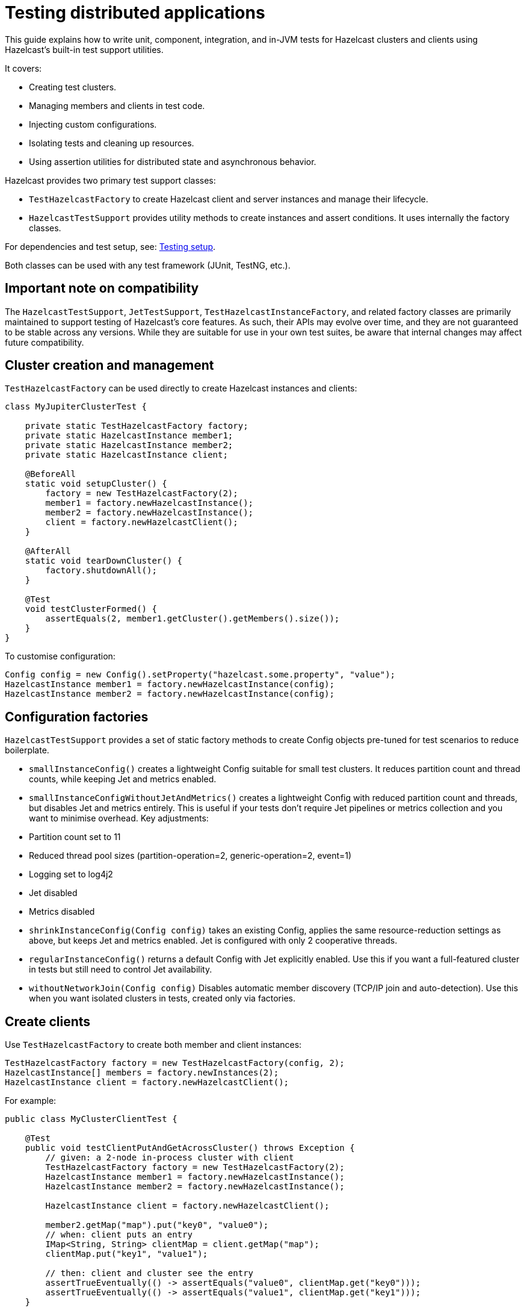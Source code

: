 = Testing distributed applications
:description: This guide explains how to write unit, component, integration, and in-JVM tests for Hazelcast clusters and clients using Hazelcast’s built-in test support utilities.

{description}

It covers:

- Creating test clusters.
- Managing members and clients in test code.
- Injecting custom configurations.
- Isolating tests and cleaning up resources.
- Using assertion utilities for distributed state and asynchronous behavior.

Hazelcast provides two primary test support classes:

- `TestHazelcastFactory` to create Hazelcast client and server instances and manage their lifecycle.
- `HazelcastTestSupport` provides utility methods to create instances and assert conditions. It uses internally the factory classes.

For dependencies and test setup, see: xref:testing-setup.adoc[Testing setup].

Both classes can be used with any test framework (JUnit, TestNG, etc.).


== Important note on compatibility

The `HazelcastTestSupport`, `JetTestSupport`, `TestHazelcastInstanceFactory`, and related factory classes are primarily maintained to support testing of Hazelcast’s core features. As such, their APIs may evolve over time, and they are not guaranteed to be stable across any versions. While they are suitable for use in your own test suites, be aware that internal changes may affect future compatibility.

== Cluster creation and management

`TestHazelcastFactory` can  be used directly to create Hazelcast instances and clients:

[source,java]
----
class MyJupiterClusterTest {

    private static TestHazelcastFactory factory;
    private static HazelcastInstance member1;
    private static HazelcastInstance member2;
    private static HazelcastInstance client;

    @BeforeAll
    static void setupCluster() {
        factory = new TestHazelcastFactory(2);
        member1 = factory.newHazelcastInstance();
        member2 = factory.newHazelcastInstance();
        client = factory.newHazelcastClient();
    }

    @AfterAll
    static void tearDownCluster() {
        factory.shutdownAll();
    }

    @Test
    void testClusterFormed() {
        assertEquals(2, member1.getCluster().getMembers().size());
    }
}
----

To customise configuration:

[source,java]
----
Config config = new Config().setProperty("hazelcast.some.property", "value");
HazelcastInstance member1 = factory.newHazelcastInstance(config);
HazelcastInstance member2 = factory.newHazelcastInstance(config);
----

== Configuration factories

`HazelcastTestSupport` provides a set of static factory methods to create Config objects pre-tuned for test scenarios to reduce boilerplate.

- `smallInstanceConfig()` creates a lightweight Config suitable for small test clusters. It reduces partition count and thread counts, while keeping Jet and metrics enabled.
- `smallInstanceConfigWithoutJetAndMetrics()` creates a lightweight Config with reduced partition count and threads, but disables Jet and metrics entirely. This is useful if your tests don’t require Jet pipelines or metrics collection and you want to minimise overhead. Key adjustments:
    - Partition count set to 11
    - Reduced thread pool sizes (partition-operation=2, generic-operation=2, event=1)
    - Logging set to log4j2
    - Jet disabled
    - Metrics disabled
- `shrinkInstanceConfig(Config config)` takes an existing Config, applies the same resource-reduction settings as above, but keeps Jet and metrics enabled. Jet is configured with only 2 cooperative threads.
- `regularInstanceConfig()` returns a default Config with Jet explicitly enabled. Use this if you want a full-featured cluster in tests but still need to control Jet availability.
- `withoutNetworkJoin(Config config)` Disables automatic member discovery (TCP/IP join and auto-detection). Use this when you want isolated clusters in tests, created only via factories.

== Create clients

Use `TestHazelcastFactory` to create both member and client instances:

[source,java]
----
TestHazelcastFactory factory = new TestHazelcastFactory(config, 2);
HazelcastInstance[] members = factory.newInstances(2);
HazelcastInstance client = factory.newHazelcastClient();
----

For example:

[source,java]
----
public class MyClusterClientTest {

    @Test
    public void testClientPutAndGetAcrossCluster() throws Exception {
        // given: a 2-node in-process cluster with client
        TestHazelcastFactory factory = new TestHazelcastFactory(2);
        HazelcastInstance member1 = factory.newHazelcastInstance();
        HazelcastInstance member2 = factory.newHazelcastInstance();

        HazelcastInstance client = factory.newHazelcastClient();

        member2.getMap("map").put("key0", "value0");
        // when: client puts an entry
        IMap<String, String> clientMap = client.getMap("map");
        clientMap.put("key1", "value1");

        // then: client and cluster see the entry
        assertTrueEventually(() -> assertEquals("value0", clientMap.get("key0")));
        assertTrueEventually(() -> assertEquals("value1", clientMap.get("key1")));
    }

}
----

**IMPORTANT** make sure to shut down the instances:

[source,java]
----
if (client!=null) client.shutdown();
if (factory!=null) factory.shutdownAll();

// alternatively, instances can be shutdown manually (useful to model scenarios where cluster size changes at runtime):
member1.shutdown();
member2.shutdown();
----

TIP: perform the cleanup in an `@After` or `@AfterAll` annotated method to be sure that resources are correctly released.

== Assertion methods

`HazelcastTestSupport` offers a rich set of static assertion methods to validate both cluster state and asynchronous behavior. The following are the most commonly used ones:

[source,java]
----
import static com.hazelcast.test.HazelcastTestSupport.assertClusterSize;
import static com.hazelcast.test.HazelcastTestSupport.assertClusterSizeEventually;
import static com.hazelcast.test.HazelcastTestSupport.assertTrueEventually;
import static com.hazelcast.test.HazelcastTestSupport.assertOpenEventually;
import static com.hazelcast.test.HazelcastTestSupport.assertAllInSafeState;
// ...
----

The xref:testing-helpers.adoc[helpers summary] page lists all the available assertions. Some assertions are described below.

=== Cluster topology assertions

- `assertClusterSize(int expected, HazelcastInstance instance)`
Immediately checks that the given instance sees exactly expected members in its cluster.
- `assertClusterSizeEventually(int expected, HazelcastInstance instance)`
Polls until the cluster reaches the expected size (or fails after a default timeout).

=== Asynchronous condition assertions

`assertTrueEventually(AssertTask task)` repeatedly invokes `task.run()` until it completes without throwing an exception, or a timeout is reached. Use this whenever you need to wait for an asynchronous condition to become true.

[source,java]
----
// wait up to the default timeout for the map to contain 3 entries
assertTrueEventually(() -> assertEquals(3, map.size()));
assertTrueEventually(() -> assertFalse(map.containsKey("1")));
----

